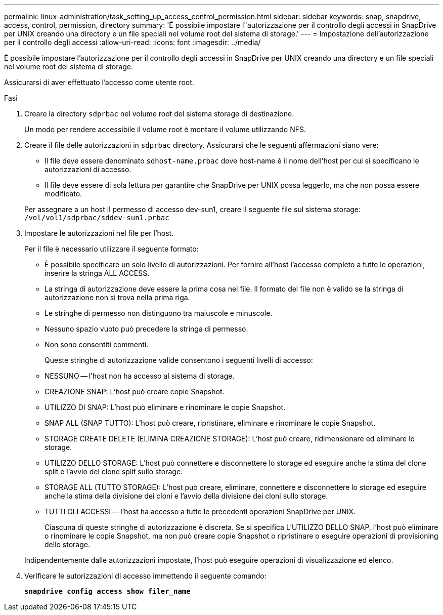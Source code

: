 ---
permalink: linux-administration/task_setting_up_access_control_permission.html 
sidebar: sidebar 
keywords: snap, snapdrive, access, control, permission, directory 
summary: 'È possibile impostare l"autorizzazione per il controllo degli accessi in SnapDrive per UNIX creando una directory e un file speciali nel volume root del sistema di storage.' 
---
= Impostazione dell'autorizzazione per il controllo degli accessi
:allow-uri-read: 
:icons: font
:imagesdir: ../media/


[role="lead"]
È possibile impostare l'autorizzazione per il controllo degli accessi in SnapDrive per UNIX creando una directory e un file speciali nel volume root del sistema di storage.

Assicurarsi di aver effettuato l'accesso come utente root.

.Fasi
. Creare la directory `sdprbac` nel volume root del sistema storage di destinazione.
+
Un modo per rendere accessibile il volume root è montare il volume utilizzando NFS.

. Creare il file delle autorizzazioni in `sdprbac` directory. Assicurarsi che le seguenti affermazioni siano vere:
+
** Il file deve essere denominato `sdhost-name.prbac` dove host-name è il nome dell'host per cui si specificano le autorizzazioni di accesso.
** Il file deve essere di sola lettura per garantire che SnapDrive per UNIX possa leggerlo, ma che non possa essere modificato.


+
Per assegnare a un host il permesso di accesso dev-sun1, creare il seguente file sul sistema storage: `/vol/vol1/sdprbac/sddev-sun1.prbac`

. Impostare le autorizzazioni nel file per l'host.
+
Per il file è necessario utilizzare il seguente formato:

+
** È possibile specificare un solo livello di autorizzazioni. Per fornire all'host l'accesso completo a tutte le operazioni, inserire la stringa ALL ACCESS.
** La stringa di autorizzazione deve essere la prima cosa nel file. Il formato del file non è valido se la stringa di autorizzazione non si trova nella prima riga.
** Le stringhe di permesso non distinguono tra maiuscole e minuscole.
** Nessuno spazio vuoto può precedere la stringa di permesso.
** Non sono consentiti commenti.
+
Queste stringhe di autorizzazione valide consentono i seguenti livelli di accesso:

** NESSUNO -- l'host non ha accesso al sistema di storage.
** CREAZIONE SNAP: L'host può creare copie Snapshot.
** UTILIZZO DI SNAP: L'host può eliminare e rinominare le copie Snapshot.
** SNAP ALL (SNAP TUTTO): L'host può creare, ripristinare, eliminare e rinominare le copie Snapshot.
** STORAGE CREATE DELETE (ELIMINA CREAZIONE STORAGE): L'host può creare, ridimensionare ed eliminare lo storage.
** UTILIZZO DELLO STORAGE: L'host può connettere e disconnettere lo storage ed eseguire anche la stima del clone split e l'avvio del clone split sullo storage.
** STORAGE ALL (TUTTO STORAGE): L'host può creare, eliminare, connettere e disconnettere lo storage ed eseguire anche la stima della divisione dei cloni e l'avvio della divisione dei cloni sullo storage.
** TUTTI GLI ACCESSI -- l'host ha accesso a tutte le precedenti operazioni SnapDrive per UNIX.
+
Ciascuna di queste stringhe di autorizzazione è discreta. Se si specifica L'UTILIZZO DELLO SNAP, l'host può eliminare o rinominare le copie Snapshot, ma non può creare copie Snapshot o ripristinare o eseguire operazioni di provisioning dello storage.



+
Indipendentemente dalle autorizzazioni impostate, l'host può eseguire operazioni di visualizzazione ed elenco.

. Verificare le autorizzazioni di accesso immettendo il seguente comando:
+
`*snapdrive config access show filer_name*`



